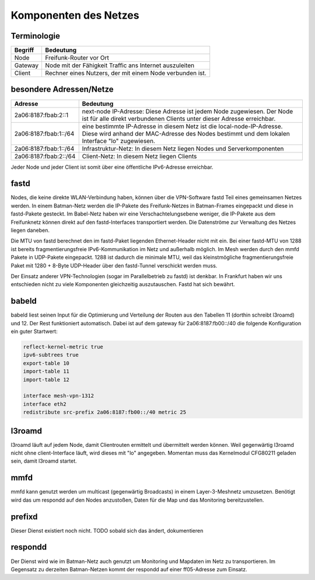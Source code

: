 Komponenten des Netzes
======================
Terminologie
------------
===========  ==========================================================================
Begriff      Bedeutung    
===========  ==========================================================================
Node         Freifunk-Router vor Ort    
Gateway      Node mit der Fähigkeit Traffic ans Internet auszuleiten
Client       Rechner eines Nutzers, der mit einem Node verbunden ist.  
===========  ==========================================================================


besondere Adressen/Netze
------------------------
.. csv-table::
 :header-rows: 1
 :delim: ;

 Adresse; Bedeutung
 2a06:8187:fbab:2::1; next-node IP-Adresse: Diese Adresse ist jedem Node zugewiesen. Der Node ist für alle direkt verbundenen Clients unter dieser Adresse erreichbar.
 2a06:8187:fbab:1::/64;   eine bestimmte IP-Adresse in diesem Netz ist die local-node-IP-Adresse. Diese wird anhand der MAC-Adresse des Nodes bestimmt und dem  lokalen Interface "lo" zugewiesen.
 2a06:8187:fbab:1::/64;   Infrastruktur-Netz: In diesem Netz liegen Nodes und Serverkomponenten
 2a06:8187:fbab:2::/64;   Client-Netz: In diesem Netz liegen Clients

Jeder Node und jeder Client ist somit über eine öffentliche IPv6-Adresse erreichbar.  


fastd
-----
Nodes, die keine direkte WLAN-Verbindung haben, können über die VPN-Software fastd Teil eines gemeinsamen Netzes werden.
In einem Batman-Netz werden die IP-Pakete des Freifunk-Netzes in Batman-Frames eingepackt und diese in fastd-Pakete gesteckt.
Im Babel-Netz haben wir eine Verschachtelungsebene weniger, die IP-Pakete aus dem Freifunknetz können direkt auf den fastd-Interfaces transportiert werden.
Die Datenströme zur Verwaltung des Netzes liegen daneben.

.. image:: MTU-calculation-helper-sheet-for-Freifunk-Networks.png
 :name: MTU in einem Batman-Netz

.. image:: MTU-calculation-helper-sheet-for-Freifunk-Networks_babel.png
 :name: MTU in einem Babel-Netz

Die MTU von fastd berechnet den im fastd-Paket liegenden Ethernet-Header nicht mit ein. Bei einer fastd-MTU von 1288 ist bereits fragmentierungsfreie IPv6-Kommunikation im Netz und außerhalb möglich.
Im Mesh werden durch den mmfd Pakete in UDP-Pakete eingepackt. 1288 ist dadurch die minimale MTU, weil das kleinstmögliche fragmentierungsfreie Paket mit 1280 + 8-Byte UDP-Header über den fastd-Tunnel verschickt werden muss.

Der Einsatz anderer VPN-Technologien (sogar im Parallelbetrieb zu fastd) ist denkbar.
In Frankfurt haben wir uns entschieden nicht zu viele Komponenten gleichzeitig auszutauschen.
Fastd hat sich bewährt.

babeld
------
babeld liest seinen Input für die Optimierung und Verteilung der Routen aus den Tabellen 11 (dorthin schreibt l3roamd) und 12.
Der Rest funktioniert automatisch. Dabei ist auf dem gateway für 2a06:8187:fb00::/40 die folgende Konfiguration ein guter Startwert:

.. code:: sh
 
 reflect-kernel-metric true
 ipv6-subtrees true
 export-table 10
 import-table 11
 import-table 12
 
 interface mesh-vpn-1312
 interface eth2
 redistribute src-prefix 2a06:8187:fb00::/40 metric 25


l3roamd
-------
l3roamd läuft auf jedem Node, damit Clientrouten ermittelt und übermittelt werden können. Weil gegenwärtig l3roamd nicht ohne client-Interface läuft, wird dieses mit "lo" angegeben.
Momentan muss das Kernelmodul CFG80211 geladen sein, damit l3roamd startet.

mmfd
----
mmfd kann genutzt werden um multicast (gegenwärtig Broadcasts) in einem Layer-3-Meshnetz umzusetzen.
Benötigt wird das um respondd auf den Nodes anzustoßen, Daten für die Map und das Monitoring bereitzustellen.

prefixd
-------
Dieser Dienst existiert noch nicht.
TODO sobald sich das ändert, dokumentieren

respondd
--------
Der Dienst wird wie im Batman-Netz auch genutzt um Monitoring und Mapdaten im Netz zu transportieren.
Im Gegensatz zu derzeiten Batman-Netzen kommt der respondd auf einer ff05-Adresse zum Einsatz.

